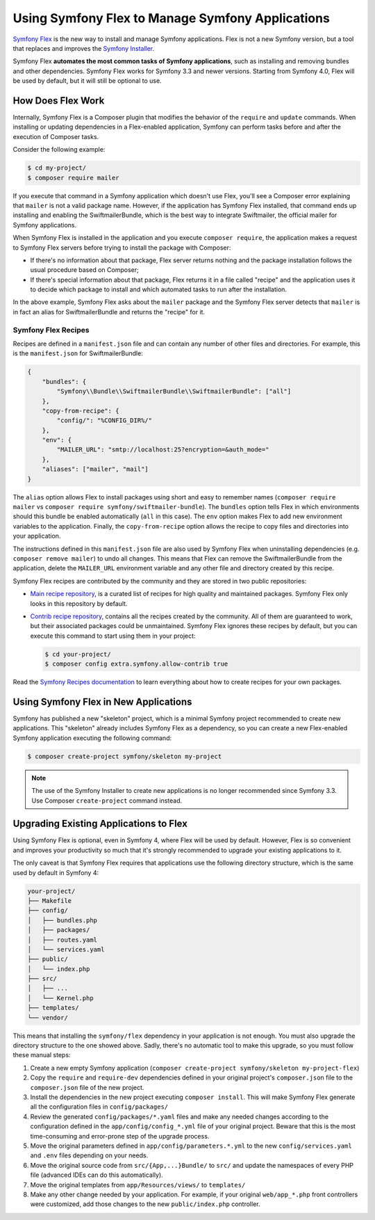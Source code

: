.. index:: Flex

Using Symfony Flex to Manage Symfony Applications
=================================================

`Symfony Flex`_ is the new way to install and manage Symfony applications. Flex
is not a new Symfony version, but a tool that replaces and improves the
`Symfony Installer`_.

Symfony Flex **automates the most common tasks of Symfony applications**, such
as installing and removing bundles and other dependencies. Symfony Flex works
for Symfony 3.3 and newer versions. Starting from Symfony 4.0, Flex will be used
by default, but it will still be optional to use.

How Does Flex Work
------------------

Internally, Symfony Flex is a Composer plugin that modifies the behavior of the
``require`` and ``update`` commands. When installing or updating dependencies
in a Flex-enabled application, Symfony can perform tasks before and after the
execution of Composer tasks.

Consider the following example:

.. code-block:: terminal

    $ cd my-project/
    $ composer require mailer

If you execute that command in a Symfony application which doesn't use Flex,
you'll see a Composer error explaining that ``mailer`` is not a valid package
name. However, if the application has Symfony Flex installed, that command ends
up installing and enabling the SwiftmailerBundle, which is the best way to
integrate Swiftmailer, the official mailer for Symfony applications.

When Symfony Flex is installed in the application and you execute ``composer require``,
the application makes a request to Symfony Flex servers before trying to install
the package with Composer:

* If there's no information about that package, Flex server returns nothing and
  the package installation follows the usual procedure based on Composer;
* If there's special information about that package, Flex returns it in a file
  called "recipe" and the application uses it to decide which package to install
  and which automated tasks to run after the installation.

In the above example, Symfony Flex asks about the ``mailer`` package and the
Symfony Flex server detects that ``mailer`` is in fact an alias for SwiftmailerBundle
and returns the "recipe" for it.

Symfony Flex Recipes
~~~~~~~~~~~~~~~~~~~~

Recipes are defined in a ``manifest.json`` file and can contain any number of
other files and directories. For example, this is the ``manifest.json`` for SwiftmailerBundle:

.. code-block:: javascript

    {
        "bundles": {
            "Symfony\\Bundle\\SwiftmailerBundle\\SwiftmailerBundle": ["all"]
        },
        "copy-from-recipe": {
            "config/": "%CONFIG_DIR%/"
        },
        "env": {
            "MAILER_URL": "smtp://localhost:25?encryption=&auth_mode="
        },
        "aliases": ["mailer", "mail"]
    }

The ``alias`` option allows Flex to install packages using short and easy to
remember names (``composer require mailer`` vs ``composer require symfony/swiftmailer-bundle``).
The ``bundles`` option tells Flex in which environments should this bundle be
enabled automatically (``all`` in this case). The ``env`` option makes Flex to
add new environment variables to the application. Finally, the ``copy-from-recipe``
option allows the recipe to copy files and directories into your application.

The instructions defined in this ``manifest.json`` file are also used by Symfony
Flex when uninstalling dependencies (e.g. ``composer remove mailer``) to undo
all changes. This means that Flex can remove the SwiftmailerBundle from the
application, delete the ``MAILER_URL`` environment variable and any other file
and directory created by this recipe.

Symfony Flex recipes are contributed by the community and they are stored in
two public repositories:

* `Main recipe repository`_, is a curated list of recipes for high quality and
  maintained packages. Symfony Flex only looks in this repository by default.
* `Contrib recipe repository`_, contains all the recipes created by the community.
  All of them are guaranteed to work, but their associated packages could be
  unmaintained. Symfony Flex ignores these recipes by default, but you can execute
  this command to start using them in your project:

  .. code-block:: terminal

        $ cd your-project/
        $ composer config extra.symfony.allow-contrib true

Read the `Symfony Recipes documentation`_ to learn everything about how to
create recipes for your own packages.

Using Symfony Flex in New Applications
--------------------------------------

Symfony has published a new "skeleton" project, which is a minimal Symfony
project recommended to create new applications. This "skeleton" already includes
Symfony Flex as a dependency, so you can create a new Flex-enabled Symfony
application executing the following command:

.. code-block:: terminal

    $ composer create-project symfony/skeleton my-project

.. note::

    The use of the Symfony Installer to create new applications is no longer
    recommended since Symfony 3.3. Use Composer ``create-project`` command instead.

Upgrading Existing Applications to Flex
---------------------------------------

Using Symfony Flex is optional, even in Symfony 4, where Flex will be used by
default. However, Flex is so convenient and improves your productivity so much
that it's strongly recommended to upgrade your existing applications to it.

The only caveat is that Symfony Flex requires that applications use the
following directory structure, which is the same used by default in Symfony 4:

.. code-block:: text

    your-project/
    ├── Makefile
    ├── config/
    │   ├── bundles.php
    │   ├── packages/
    │   ├── routes.yaml
    │   └── services.yaml
    ├── public/
    │   └── index.php
    ├── src/
    │   ├── ...
    │   └── Kernel.php
    ├── templates/
    └── vendor/

This means that installing the ``symfony/flex`` dependency in your application
is not enough. You must also upgrade the directory structure to the one showed
above. Sadly, there's no automatic tool to make this upgrade, so you must follow
these manual steps:

#. Create a new empty Symfony application (``composer create-project symfony/skeleton my-project-flex``)
#. Copy the ``require`` and ``require-dev`` dependencies defined in your original
   project's ``composer.json`` file to the ``composer.json`` file of the new project.
#. Install the dependencies in the new project executing ``composer install``. This
   will make Symfony Flex generate all the configuration files in ``config/packages/``
#. Review the generated ``config/packages/*.yaml`` files and make any needed
   changes according to the configuration defined in the ``app/config/config_*.yml``
   file of your original project. Beware that this is the most time-consuming
   and error-prone step of the upgrade process.
#. Move the original parameters defined in ``app/config/parameters.*.yml`` to the
   new ``config/services.yaml`` and ``.env`` files depending on your needs.
#. Move the original source code from ``src/{App,...}Bundle/`` to ``src/`` and
   update the namespaces of every PHP file (advanced IDEs can do this automatically).
#. Move the original templates from ``app/Resources/views/`` to ``templates/``
#. Make any other change needed by your application. For example, if your original
   ``web/app_*.php`` front controllers were customized, add those changes to the
   new ``public/index.php`` controller.

.. _`Symfony Flex`: https://github.com/symfony/flex
.. _`Symfony Installer`: https://github.com/symfony/symfony-installer
.. _`Main recipe repository`: https://github.com/symfony/recipes
.. _`Contrib recipe repository`: https://github.com/symfony/recipes-contrib
.. _`Symfony Recipes documentation`: https://github.com/symfony/recipes/blob/master/README.rst
